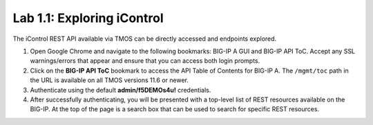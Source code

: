 .. |labmodule| replace:: 1
.. |labnum| replace:: 1
.. |labdot| replace:: |labmodule|\ .\ |labnum|
.. |labund| replace:: |labmodule|\ _\ |labnum|
.. |labname| replace:: Lab\ |labdot|
.. |labnameund| replace:: Lab\ |labund|

Lab |labmodule|\.\ |labnum|\: Exploring iControl
================================================

The iControl REST API available via TMOS can be directly accessed and endpoints explored.

#. Open Google Chrome and navigate to the following bookmarks: BIG-IP A GUI and BIG-IP API ToC.  Accept any SSL warnings/errors that appear and ensure that you can access both login prompts.
#. Click on the **BIG-IP API ToC** bookmark to access the API Table of Contents for BIG-IP A.  The ``/mgmt/toc`` path in the URL is available on all TMOS versions 11.6 or newer.
#. Authenticate using the default **admin/f5DEMOs4u!** credentials.
#. After successfully authenticating, you will be presented with a top-level list of REST resources available on the BIG-IP.  At the top of the page is a search box that can be used to search for specific REST resources.
